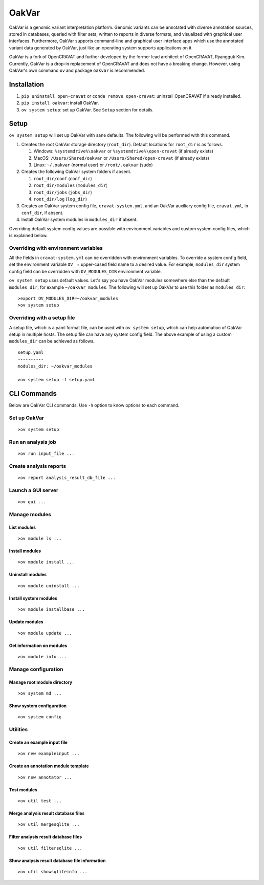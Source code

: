 #########
OakVar
#########

OakVar is a genomic variant interpretation platform. Genomic variants can be annotated with diverse annotation sources, stored in databases, queried with filter sets, written to reports in diverse formats, and visualized with graphical user interfaces. Furthermore, OakVar supports command-line and graphical user interface apps which use the annotated variant data generated by OakVar, just like an operating system supports applications on it.

OakVar is a fork of OpenCRAVAT and further developed by the former lead architect of OpenCRAVAT, Ryangguk Kim. Currently, OakVar is a drop-in replacement of OpenCRAVAT and does not have a breaking change. However, using OakVar's own command ``ov`` and package ``oakvar`` is recommended.

************
Installation
************

1. ``pip uninstall open-cravat`` or ``conda remove open-cravat``: uninstall OpenCRAVAT if already installed.

2. ``pip install oakvar``: install OakVar.

3. ``ov system setup``: set up OakVar. See ``Setup`` section for details.

************
Setup
************

``ov system setup`` will set up OakVar with sane defaults. The following will be performed with this command.

1. Creates the root OakVar storage directory (``root_dir``). Default locations for ``root_dir`` is as follows.

   1. Windows: ``%systemdrive%\oakvar`` or ``%systemdrive%\open-cravat`` (if already exists)
   2. MacOS: ``/Users/Shared/oakvar`` or ``/Users/Shared/open-cravat`` (if already exists)
   3. Linux: ``~/.oakvar`` (normal user) or ``/root/.oakvar`` (sudo)

2. Creates the following OakVar system folders if absent.

   1. ``root_dir/conf`` (``conf_dir``)
   2. ``root_dir/modules`` (``modules_dir``)
   3. ``root_dir/jobs`` (``jobs_dir``)
   4. ``root_dir/log`` (``log_dir``)

3. Creates an OakVar system config file, ``cravat-system.yml``, and an OakVar auxiliary config file, ``cravat.yml``, in ``conf_dir``, if absent.

4. Install OakVar system modules in ``modules_dir`` if absent.

Overriding default system config values are possible with environment variables and custom system config files, which is explained below.

Overriding with environment variables
***********

All the fields in ``cravat-system.yml`` can be overridden with environment variables. To override a system config field, set the environment variable ``OV_`` + upper-cased field name to a desired value. For example, ``modules_dir`` system config field can be overridden with ``OV_MODULES_DIR`` environment variable.

``ov system setup`` uses default values. Let's say you have OakVar modules somewhere else than the default ``modules_dir``, for example ``~/oakvar_modules``. The following will set up OakVar to use this folder as ``modules_dir``:
::

  >export OV_MODULES_DIR=~/oakvar_modules
  >ov system setup

Overriding with a setup file
**********

A setup file, which is a yaml format file, can be used with ``ov system setup``, which can help automation of OakVar setup in multiple hosts. The setup file can have any system config field. The above example of using a custom ``modules_dir`` can be achieved as follows.
::

  setup.yaml
  ----------
  modules_dir: ~/oakvar_modules
  
  >ov system setup -f setup.yaml

************
CLI Commands
************

Below are OakVar CLI commands. Use ``-h`` option to know options to each command.

Set up OakVar
*******
::

  >ov system setup

Run an analysis job
*******
::

  >ov run input_file ...

Create analysis reports
******
::

  >ov report analysis_result_db_file ...

Launch a GUI server
*******
::

  >ov gui ...

Manage modules
*******

=======
List modules
=======
::

  >ov module ls ...
  
=======
Install modules
=======
::

  >ov module install ...

=======
Uninstall modules
=======
::

  >ov module uninstall ...

=======
Install system modules
=======
::

  >ov module installbase ...

========
Update modules
========
::

  >ov module update ...

========
Get information on modules
========
::

  >ov module info ...

Manage configuration
**********

==========
Manage root module directory
==========
::

  >ov system md ...

========
Show system configuration
========
::

  >ov system config

Utilities
*********

=======
Create an example input file
=======
::

  >ov new exampleinput ...

=======
Create an annotation module template
=======
::

  >ov new annotator ...

=======
Test modules
=======
::

  >ov util test ...

=======
Merge analysis result database files
=======
::

  >ov util mergesqlite ...

=======
Filter analysis result database files
=======
::

  >ov util filtersqlite ...

=========
Show analysis result database file information
=========
::

  >ov util showsqliteinfo ...
